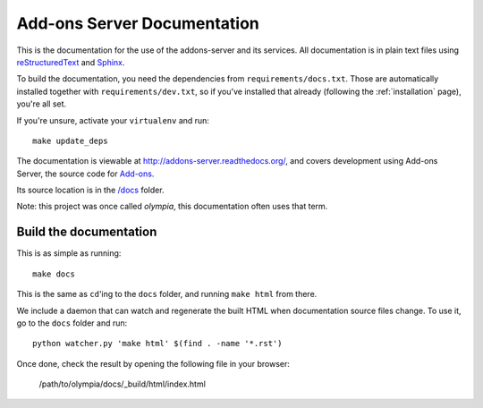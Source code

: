 ============================
Add-ons Server Documentation
============================

This is the documentation for the use of the addons-server and its services.
All documentation is in plain text files using
`reStructuredText <http://docutils.sourceforge.net/rst.html>`_ and
`Sphinx <http://sphinx-doc.org/>`_.

To build the documentation, you need the dependencies from
``requirements/docs.txt``.  Those are automatically installed together with
``requirements/dev.txt``, so if you've installed that already (following the
:ref:`installation` page), you're all set.

If you're unsure, activate your ``virtualenv`` and run::

    make update_deps

The documentation is viewable at http://addons-server.readthedocs.org/, and
covers development using Add-ons Server, the source code for `Add-ons
<https://addons.mozilla.org/>`_.

Its source location is in the `/docs
<https://github.com/mozilla/addons-server/tree/master/docs>`_ folder.

Note: this project was once called *olympia*, this documentation often uses
that term.

Build the documentation
-----------------------

This is as simple as running::

    make docs

This is the same as ``cd``'ing to the ``docs`` folder, and running ``make
html`` from there.

We include a daemon that can watch and regenerate the built HTML when
documentation source files change. To use it, go to the ``docs`` folder
and run::

    python watcher.py 'make html' $(find . -name '*.rst')

Once done, check the result by opening the following file in your browser:

    /path/to/olympia/docs/_build/html/index.html
